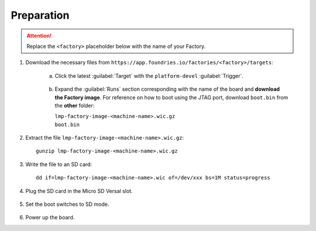 Preparation
-----------

.. attention::
   Replace the ``<factory>`` placeholder below with the name of your Factory.

#. Download the necessary files from ``https://app.foundries.io/factories/<factory>/targets``:

     a. Click the latest :guilabel:`Target` with the ``platform-devel`` :guilabel:`Trigger`.

          .. figure:: /_static/boards/generic-steps-1.png
            :width: 769
            :align: center

     #. Expand the :guilabel:`Runs` section corresponding with the name of the board and **download the Factory image**.
        For reference on how to boot using the JTAG port, download ``boot.bin`` from the **other** folder:

        |     ``lmp-factory-image-<machine-name>.wic.gz``
	|     ``boot.bin``

          .. figure:: /_static/boards/versal-steps-2.png
            :width: 769
            :align: center

#. Extract the file ``lmp-factory-image-<machine-name>.wic.gz``::

      gunzip lmp-factory-image-<machine-name>.wic.gz

#. Write the file to an SD card::

      dd if=lmp-factory-image-<machine-name>.wic of=/dev/xxx bs=1M status=progress

#. Plug the SD card in the Micro SD Versal slot.

   .. figure:: /_static/boards/vck190-slot.png
	:width: 400
	:align: center
      
#. Set the boot switches to SD mode.

    .. figure:: /_static/boards/vck190-sd-boot.png
	:width: 400
	:align: center

#. Power up the board.		


		
